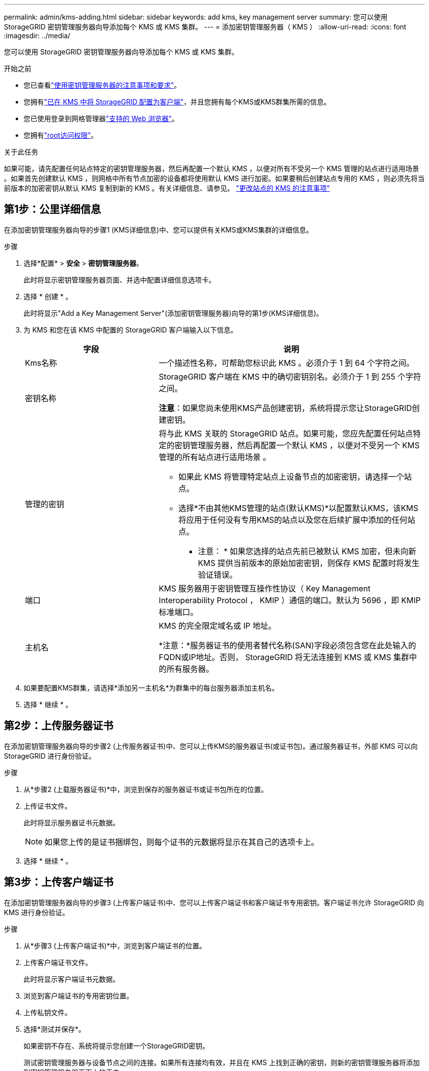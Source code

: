 ---
permalink: admin/kms-adding.html 
sidebar: sidebar 
keywords: add kms, key management server 
summary: 您可以使用 StorageGRID 密钥管理服务器向导添加每个 KMS 或 KMS 集群。 
---
= 添加密钥管理服务器（ KMS ）
:allow-uri-read: 
:icons: font
:imagesdir: ../media/


[role="lead"]
您可以使用 StorageGRID 密钥管理服务器向导添加每个 KMS 或 KMS 集群。

.开始之前
* 您已查看link:kms-considerations-and-requirements.html["使用密钥管理服务器的注意事项和要求"]。
* 您拥有link:kms-configuring-storagegrid-as-client.html["已在 KMS 中将 StorageGRID 配置为客户端"]，并且您拥有每个KMS或KMS群集所需的信息。
* 您已使用登录到网格管理器link:../admin/web-browser-requirements.html["支持的 Web 浏览器"]。
* 您拥有link:admin-group-permissions.html["root访问权限"]。


.关于此任务
如果可能，请先配置任何站点特定的密钥管理服务器，然后再配置一个默认 KMS ，以便对所有不受另一个 KMS 管理的站点进行适用场景 。如果首先创建默认 KMS ，则网格中所有节点加密的设备都将使用默认 KMS 进行加密。如果要稍后创建站点专用的 KMS ，则必须先将当前版本的加密密钥从默认 KMS 复制到新的 KMS 。有关详细信息、请参见。 link:kms-considerations-for-changing-for-site.html["更改站点的 KMS 的注意事项"]



== 第1步：公里详细信息

在添加密钥管理服务器向导的步骤1 (KMS详细信息)中、您可以提供有关KMS或KMS集群的详细信息。

.步骤
. 选择*配置* > *安全* > *密钥管理服务器*。
+
此时将显示密钥管理服务器页面、并选中配置详细信息选项卡。

. 选择 * 创建 * 。
+
此时将显示"Add a Key Management Server"(添加密钥管理服务器)向导的第1步(KMS详细信息)。

. 为 KMS 和您在该 KMS 中配置的 StorageGRID 客户端输入以下信息。
+
[cols="1a,2a"]
|===
| 字段 | 说明 


 a| 
Kms名称
 a| 
一个描述性名称，可帮助您标识此 KMS 。必须介于 1 到 64 个字符之间。



 a| 
密钥名称
 a| 
StorageGRID 客户端在 KMS 中的确切密钥别名。必须介于 1 到 255 个字符之间。

*注意*：如果您尚未使用KMS产品创建密钥，系统将提示您让StorageGRID创建密钥。



 a| 
管理的密钥
 a| 
将与此 KMS 关联的 StorageGRID 站点。如果可能，您应先配置任何站点特定的密钥管理服务器，然后再配置一个默认 KMS ，以便对不受另一个 KMS 管理的所有站点进行适用场景 。

** 如果此 KMS 将管理特定站点上设备节点的加密密钥，请选择一个站点。
** 选择*不由其他KMS管理的站点(默认KMS)*以配置默认KMS，该KMS将应用于任何没有专用KMS的站点以及您在后续扩展中添加的任何站点。
+
* 注意： * 如果您选择的站点先前已被默认 KMS 加密，但未向新 KMS 提供当前版本的原始加密密钥，则保存 KMS 配置时将发生验证错误。





 a| 
端口
 a| 
KMS 服务器用于密钥管理互操作性协议（ Key Management Interoperability Protocol ， KMIP ）通信的端口。默认为 5696 ，即 KMIP 标准端口。



 a| 
主机名
 a| 
KMS 的完全限定域名或 IP 地址。

*注意：*服务器证书的使用者替代名称(SAN)字段必须包含您在此处输入的FQDN或IP地址。否则， StorageGRID 将无法连接到 KMS 或 KMS 集群中的所有服务器。

|===
. 如果要配置KMS群集，请选择*添加另一主机名*为群集中的每台服务器添加主机名。
. 选择 * 继续 * 。




== 第2步：上传服务器证书

在添加密钥管理服务器向导的步骤2 (上传服务器证书)中、您可以上传KMS的服务器证书(或证书包)。通过服务器证书，外部 KMS 可以向 StorageGRID 进行身份验证。

.步骤
. 从*步骤2 (上载服务器证书)*中，浏览到保存的服务器证书或证书包所在的位置。
. 上传证书文件。
+
此时将显示服务器证书元数据。

+

NOTE: 如果您上传的是证书捆绑包，则每个证书的元数据将显示在其自己的选项卡上。

. 选择 * 继续 * 。




== [[sg-create-key]]第3步：上传客户端证书

在添加密钥管理服务器向导的步骤3 (上传客户端证书)中、您可以上传客户端证书和客户端证书专用密钥。客户端证书允许 StorageGRID 向 KMS 进行身份验证。

.步骤
. 从*步骤3 (上传客户端证书)*中，浏览到客户端证书的位置。
. 上传客户端证书文件。
+
此时将显示客户端证书元数据。

. 浏览到客户端证书的专用密钥位置。
. 上传私钥文件。
. 选择*测试并保存*。
+
如果密钥不存在、系统将提示您创建一个StorageGRID密钥。

+
测试密钥管理服务器与设备节点之间的连接。如果所有连接均有效，并且在 KMS 上找到正确的密钥，则新的密钥管理服务器将添加到密钥管理服务器页面上的表中。

+

NOTE: 添加 KMS 后，密钥管理服务器页面上的证书状态将立即显示为未知。StorageGRID 可能需要长达 30 分钟才能获取每个证书的实际状态。您必须刷新 Web 浏览器才能查看当前状态。

. 如果在选择*测试并保存*时出现错误信息，请查看消息详细信息，然后选择*OK*。
+
例如，如果连接测试失败，您可能会收到 422 ： Unprocessable Entity 错误。

. 如果需要在不测试外部连接的情况下保存当前配置，请选择*Force save*。
+

CAUTION: 选择*强制保存*可保存KMS配置，但不会测试从每个设备到该KMS的外部连接。如果具有此配置的问题描述 ，则可能无法重新启动受影响站点上已启用节点加密的设备节点。在问题解决之前，您可能无法访问数据。

. 查看确认警告，如果确实要强制保存配置，请选择 * 确定 * 。
+
已保存 KMS 配置，但未测试与 KMS 的连接。



